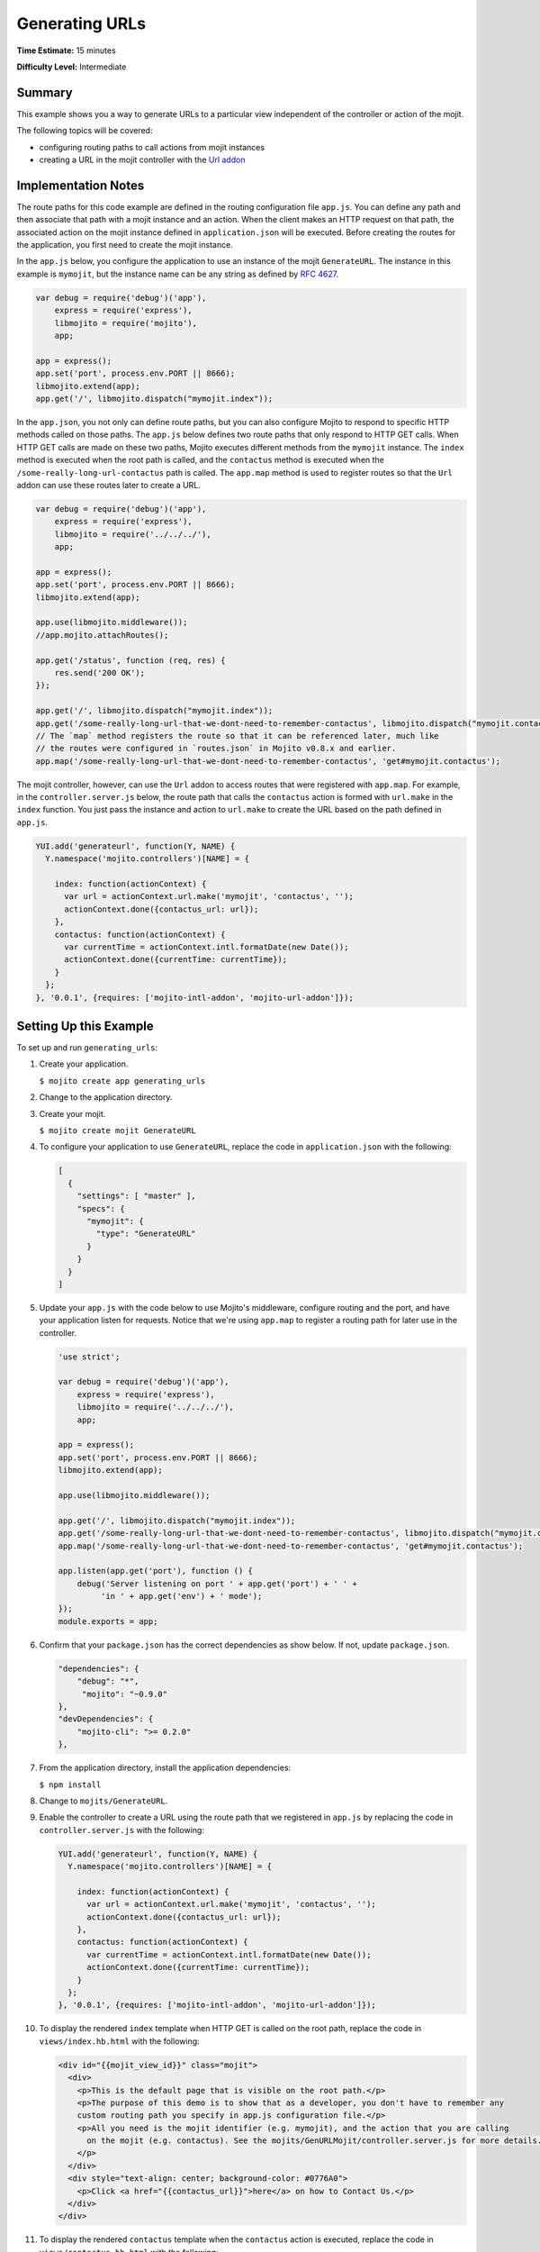 ===============
Generating URLs
===============

**Time Estimate:** 15 minutes

**Difficulty Level:** Intermediate

.. _code_exs_gen_urls-summary:

Summary
=======

This example shows you a way to generate URLs to a particular view independent of the 
controller or action of the mojit.

The following topics will be covered:

- configuring routing paths to call actions from mojit instances
- creating a URL in the mojit controller with the `Url addon <../../api/classes/Url.common.html>`_

.. _code_exs_gen_urls-notes:

Implementation Notes
====================

The route paths for this code example are defined in the routing configuration file 
``app.js``. You can define any path and then associate that path with a mojit 
instance and an action. When the client makes an HTTP request on that path, the associated 
action on the mojit instance defined in ``application.json`` will be executed. Before 
creating the routes for the application, you first need to create the mojit instance.

In the ``app.js`` below, you configure the application to use an instance of the 
mojit ``GenerateURL``. The instance in this example is ``mymojit``, but the instance name 
can be any string as defined by `RFC 4627 <http://www.ietf.org/rfc/rfc4627.txt>`_.

.. code-block:: javascript
   
   var debug = require('debug')('app'),
       express = require('express'),
       libmojito = require('mojito'),
       app;

   app = express();
   app.set('port', process.env.PORT || 8666);
   libmojito.extend(app);
   app.get('/', libmojito.dispatch("mymojit.index"));

In the ``app.json``, you not only can define route paths, but you can also configure 
Mojito to respond to specific HTTP methods called on those paths. The ``app.js`` below 
defines two route paths that only respond to HTTP GET calls. When HTTP GET calls are made 
on these two paths, Mojito executes different methods from the ``mymojit`` instance. The 
``index`` method is executed when the root path is called, and the ``contactus`` method 
is executed when the ``/some-really-long-url-contactus`` path is called.  
The ``app.map`` method is used to register routes so that the ``Url`` addon can use these
routes later to create a URL.

.. code-block:: javascript

   var debug = require('debug')('app'),
       express = require('express'),
       libmojito = require('../../../'),
       app;

   app = express();
   app.set('port', process.env.PORT || 8666);
   libmojito.extend(app);
   
   app.use(libmojito.middleware());
   //app.mojito.attachRoutes();
   
   app.get('/status', function (req, res) {
       res.send('200 OK');
   });
   
   app.get('/', libmojito.dispatch("mymojit.index"));
   app.get('/some-really-long-url-that-we-dont-need-to-remember-contactus', libmojito.dispatch("mymojit.contactus"));
   // The `map` method registers the route so that it can be referenced later, much like 
   // the routes were configured in `routes.json` in Mojito v0.8.x and earlier.
   app.map('/some-really-long-url-that-we-dont-need-to-remember-contactus', 'get#mymojit.contactus');

The mojit controller, however, can use the ``Url`` addon to access routes that 
were registered with ``app.map``. For example, in the ``controller.server.js`` below, the 
route path that calls the ``contactus`` action is formed with ``url.make`` in the ``index`` 
function. You just pass the instance and action to ``url.make`` to create the URL based on 
the path defined in ``app.js``.

.. code-block:: javascript

   YUI.add('generateurl', function(Y, NAME) {
     Y.namespace('mojito.controllers')[NAME] = {   

       index: function(actionContext) {
         var url = actionContext.url.make('mymojit', 'contactus', '');
         actionContext.done({contactus_url: url});
       },
       contactus: function(actionContext) {
         var currentTime = actionContext.intl.formatDate(new Date());
         actionContext.done({currentTime: currentTime});
       }
     };
   }, '0.0.1', {requires: ['mojito-intl-addon', 'mojito-url-addon']});

.. _code_exs_gen_urls-setup:

Setting Up this Example
=======================

To set up and run ``generating_urls``:

#. Create your application.

   ``$ mojito create app generating_urls``
#. Change to the application directory.
#. Create your mojit.

   ``$ mojito create mojit GenerateURL``
#. To configure your application to use ``GenerateURL``, replace the code in 
   ``application.json`` with the following:

   .. code-block:: javascript

      [
        {
          "settings": [ "master" ],
          "specs": {
            "mymojit": {
              "type": "GenerateURL"
            }
          }
        }
      ]

#. Update your ``app.js`` with the code below to use Mojito's middleware, configure routing and the port, and
   have your application listen for requests. Notice that we're using ``app.map`` to register a routing path
   for later use in the controller.

   .. code-block:: javascript

      'use strict';

      var debug = require('debug')('app'),
          express = require('express'),
          libmojito = require('../../../'),
          app;

      app = express();
      app.set('port', process.env.PORT || 8666);
      libmojito.extend(app);

      app.use(libmojito.middleware());

      app.get('/', libmojito.dispatch("mymojit.index"));
      app.get('/some-really-long-url-that-we-dont-need-to-remember-contactus', libmojito.dispatch("mymojit.contactus"));
      app.map('/some-really-long-url-that-we-dont-need-to-remember-contactus', 'get#mymojit.contactus');

      app.listen(app.get('port'), function () {
          debug('Server listening on port ' + app.get('port') + ' ' +
               'in ' + app.get('env') + ' mode');
      });
      module.exports = app;

#. Confirm that your ``package.json`` has the correct dependencies as show below. If not,
   update ``package.json``.

   .. code-block:: javascript

      "dependencies": {
          "debug": "*",
           "mojito": "~0.9.0"
      },
      "devDependencies": {
          "mojito-cli": ">= 0.2.0"
      },

#. From the application directory, install the application dependencies:

   ``$ npm install``

#. Change to ``mojits/GenerateURL``.
#. Enable the controller to create a URL using the route path that we registered in ``app.js`` 
   by replacing the code in ``controller.server.js`` with the following:

   .. code-block:: javascript

      YUI.add('generateurl', function(Y, NAME) {
        Y.namespace('mojito.controllers')[NAME] = {   

          index: function(actionContext) {
            var url = actionContext.url.make('mymojit', 'contactus', '');
            actionContext.done({contactus_url: url});
          },
          contactus: function(actionContext) {
            var currentTime = actionContext.intl.formatDate(new Date());
            actionContext.done({currentTime: currentTime});
          }
        };
      }, '0.0.1', {requires: ['mojito-intl-addon', 'mojito-url-addon']});

#. To display the rendered ``index`` template when HTTP GET is called on the root path, 
   replace the code in ``views/index.hb.html`` with the following:

   .. code-block:: html

      <div id="{{mojit_view_id}}" class="mojit">
        <div>
          <p>This is the default page that is visible on the root path.</p>
          <p>The purpose of this demo is to show that as a developer, you don't have to remember any 
          custom routing path you specify in app.js configuration file.</p>
          <p>All you need is the mojit identifier (e.g. mymojit), and the action that you are calling 
            on the mojit (e.g. contactus). See the mojits/GenURLMojit/controller.server.js for more details.
          </p>
        </div>
        <div style="text-align: center; background-color: #0776A0">
          <p>Click <a href="{{contactus_url}}">here</a> on how to Contact Us.</p>
        </div>
      </div>

#. To display the rendered ``contactus`` template when the ``contactus`` action is executed,  
   replace the code in ``views/contactus.hb.html`` with the following:

   .. code-block:: html

      <div id="{{mojit_view_id}}" class="mojit">
        <div>
          <p>This is the contact page last viewed on: <strong>{{currentTime}}</strong>
          </p>
        </div>
        <div>
          <p>Yahoo Inc, 701 First Avenue, Sunnyvale CA 94089</p>
        </div>
      </div>

#. Run the server and open the following URL in a browser: http://localhost:8666/
#. From your application, click on the 
   `here <http://localhost:8666/some-really-long-url-that-we-dont-need-to-remember-contactus>`_ 
   link to see the URL with the long path.

.. _code_exs_gen_urls-src:

Source Code
===========

- `Routing Configuration <http://github.com/yahoo/mojito/tree/master/examples/developer-guide/generating_urls/app.js>`_
- `Mojit Controller <http://github.com/yahoo/mojito/tree/master/examples/developer-guide/generating_urls/mojits/GenURLMojit/controller.server.js>`_
- `Generating URLs Application <http://github.com/yahoo/mojito/tree/master/examples/developer-guide/generating_urls/>`_


